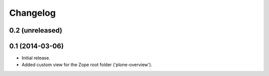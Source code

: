 Changelog
=========

0.2 (unreleased)
----------------


0.1 (2014-03-06)
----------------

- Initial release.
- Added custom view for the Zope root folder ('plone-overview').
